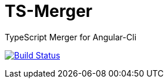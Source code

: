 = TS-Merger
TypeScript Merger for Angular-Cli

image:https://travis-ci.org/oasp/ts-merger.svg?branch=master["Build Status", link="https://travis-ci.org/oasp/ts-merger"]
